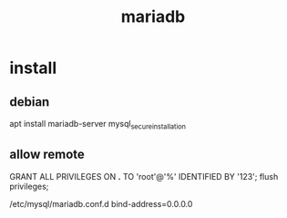 #+TITLE: mariadb
#+STARTUP: indent
* install
** debian
apt install mariadb-server
mysql_secure_installation
** allow remote
GRANT ALL PRIVILEGES ON *.* TO 'root'@'%' IDENTIFIED BY '123';
flush privileges;

/etc/mysql/mariadb.conf.d
bind-address=0.0.0.0